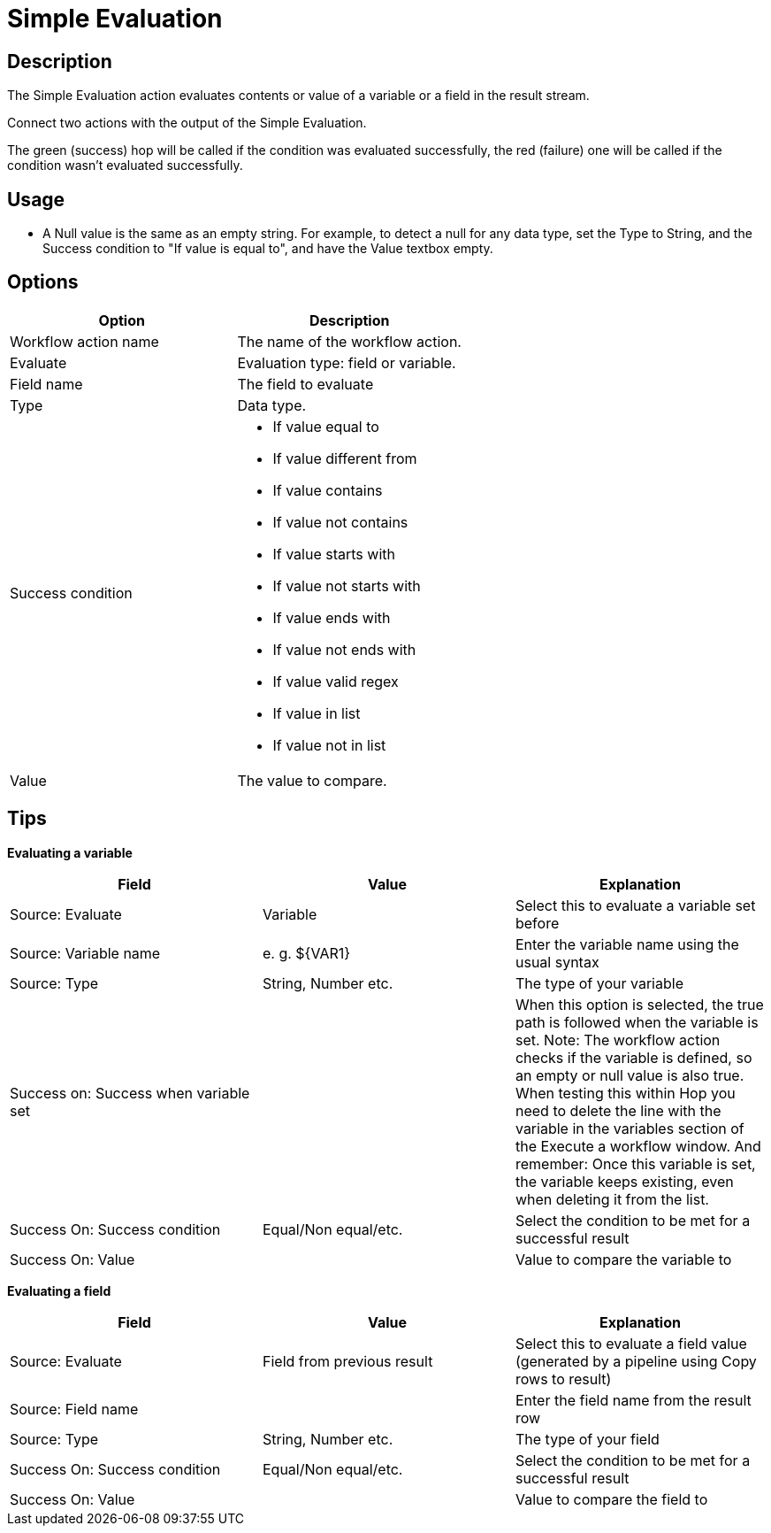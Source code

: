 ////
Licensed to the Apache Software Foundation (ASF) under one
or more contributor license agreements.  See the NOTICE file
distributed with this work for additional information
regarding copyright ownership.  The ASF licenses this file
to you under the Apache License, Version 2.0 (the
"License"); you may not use this file except in compliance
with the License.  You may obtain a copy of the License at
  http://www.apache.org/licenses/LICENSE-2.0
Unless required by applicable law or agreed to in writing,
software distributed under the License is distributed on an
"AS IS" BASIS, WITHOUT WARRANTIES OR CONDITIONS OF ANY
KIND, either express or implied.  See the License for the
specific language governing permissions and limitations
under the License.
////
:documentationPath: /workflow/actions/
:language: en_US
:description: The Simple Evaluation action evaluates contents of a variable or a field in the result stream.

:openvar: ${
:closevar: }

= Simple Evaluation

== Description

The Simple Evaluation action evaluates contents or value of a variable or a field in the result stream.

Connect two actions with the output of the Simple Evaluation.

The green (success) hop will be called if the condition was evaluated successfully, the red (failure) one will be called if the condition wasn't evaluated successfully.

== Usage
* A Null value is the same as an empty string. For example, to detect a null for any data type, set the Type to String, and the Success condition to "If value is equal to", and have the Value textbox empty.

== Options

[options="header"]
|===
|Option|Description
|Workflow action name|The name of the workflow action.
|Evaluate|Evaluation type: field or variable.
|Field name|The field to evaluate
|Type|Data type.
|Success condition a|
* If value equal to
* If value different from
* If value contains
* If value not contains
* If value starts with
* If value not starts with
* If value ends with
* If value not ends with
* If value valid regex
* If value in list
* If value not in list
|Value|The value to compare.
|===

== Tips

**Evaluating a variable**

[options="header"]
|===
|Field|Value|Explanation
|Source: Evaluate|Variable|Select this to evaluate a variable set before
|Source: Variable name|e. g. {openvar}VAR1{closevar}|Enter the variable name using the usual syntax
|Source: Type|String, Number etc.|The type of your variable
|Success on: Success when variable set||When this option is selected, the true path is followed when the variable is set.
Note: The workflow action checks if the variable is defined, so an empty or null value is also true.
When testing this within Hop you need to delete the line with the variable in the variables section of the Execute a workflow window.
And remember: Once this variable is set, the variable keeps existing, even when deleting it from the list.
|Success On: Success condition|Equal/Non equal/etc.|Select the condition to be met for a successful result
|Success On: Value||Value to compare the variable to
|===

**Evaluating a field**

[options="header"]
|===
|Field|Value|Explanation
|Source: Evaluate|Field from previous result|Select this to evaluate a field value (generated by a pipeline using Copy rows to result)
|Source: Field name||Enter the field name from the result row
|Source: Type|String, Number etc.|The type of your field
|Success On: Success condition|Equal/Non equal/etc.|Select the condition to be met for a successful result
|Success On: Value||Value to compare the field to
|===
